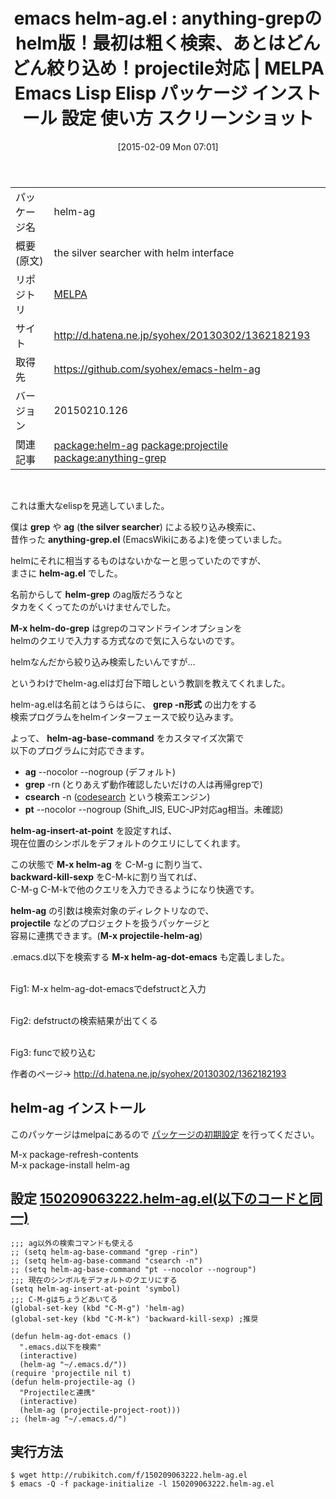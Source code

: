 #+BLOG: rubikitch
#+POSTID: 1101
#+DATE: [2015-02-09 Mon 07:01]
#+PERMALINK: helm-ag
#+OPTIONS: toc:nil num:nil todo:nil pri:nil tags:nil ^:nil \n:t -:nil
#+ISPAGE: nil
#+DESCRIPTION:
# (progn (erase-buffer)(find-file-hook--org2blog/wp-mode))
#+BLOG: rubikitch
#+CATEGORY: Emacs, helm
#+EL_PKG_NAME: helm-ag
#+EL_TAGS: emacs, %p, %p.el, emacs lisp %p, elisp %p, emacs %f %p, emacs %p 使い方, emacs %p 設定, emacs パッケージ %p, emacs %p スクリーンショット, package:projectile, relate:projectile, relate:anything-grep, package:helm, anything-grep helm, helm ag 検索
#+EL_TITLE: Emacs Lisp Elisp パッケージ インストール 設定 使い方 スクリーンショット
#+EL_TITLE0: anything-grepのhelm版！最初は粗く検索、あとはどんどん絞り込め！projectile対応
#+EL_URL: http://d.hatena.ne.jp/syohex/20130302/1362182193
#+begin: org2blog
#+DESCRIPTION: MELPAのEmacs Lispパッケージhelm-agの紹介
#+MYTAGS: package:helm-ag, emacs 使い方, emacs コマンド, emacs, helm-ag, helm-ag.el, emacs lisp helm-ag, elisp helm-ag, emacs melpa helm-ag, emacs helm-ag 使い方, emacs helm-ag 設定, emacs パッケージ helm-ag, emacs helm-ag スクリーンショット, package:projectile, relate:projectile, relate:anything-grep, package:helm, anything-grep helm, helm ag 検索
#+TAGS: package:helm-ag, emacs 使い方, emacs コマンド, emacs, helm-ag, helm-ag.el, emacs lisp helm-ag, elisp helm-ag, emacs melpa helm-ag, emacs helm-ag 使い方, emacs helm-ag 設定, emacs パッケージ helm-ag, emacs helm-ag スクリーンショット, package:projectile, relate:projectile, relate:anything-grep, package:helm, anything-grep helm, helm ag 検索, Emacs, helm, grep, ag, the silver searcher, anything-grep.el, helm-ag.el, helm-grep, M-x helm-do-grep, grep -n形式, helm-ag-base-command, ag, grep, csearch, pt, helm-ag-insert-at-point, M-x helm-ag, backward-kill-sexp, helm-ag, projectile, M-x projectile-helm-ag, M-x helm-ag-dot-emacs, grep, ag, the silver searcher, anything-grep.el, helm-ag.el, helm-grep, M-x helm-do-grep, grep -n形式, helm-ag-base-command, ag, grep, csearch, pt, helm-ag-insert-at-point, M-x helm-ag, backward-kill-sexp, helm-ag, projectile, M-x projectile-helm-ag, M-x helm-ag-dot-emacs
#+TITLE: emacs helm-ag.el : anything-grepのhelm版！最初は粗く検索、あとはどんどん絞り込め！projectile対応 | MELPA Emacs Lisp Elisp パッケージ インストール 設定 使い方 スクリーンショット
#+BEGIN_HTML
<table>
<tr><td>パッケージ名</td><td>helm-ag</td></tr>
<tr><td>概要(原文)</td><td>the silver searcher with helm interface</td></tr>
<tr><td>リポジトリ</td><td><a href="http://melpa.org/">MELPA</a></td></tr>
<tr><td>サイト</td><td><a href="http://d.hatena.ne.jp/syohex/20130302/1362182193">http://d.hatena.ne.jp/syohex/20130302/1362182193</td></tr>
<tr><td>取得先</td><td><a href="https://github.com/syohex/emacs-helm-ag">https://github.com/syohex/emacs-helm-ag</a></td></tr>
<tr><td>バージョン</td><td>20150210.126</td></tr>
<tr><td>関連記事</td><td><a href="http://rubikitch.com/tag/package:helm-ag/">package:helm-ag</a> <a href="http://rubikitch.com/tag/package:projectile/">package:projectile</a> <a href="http://rubikitch.com/tag/package:anything-grep/">package:anything-grep</a></td></tr>
</table>
<br />
#+END_HTML
これは重大なelispを見逃していました。

僕は *grep* や *ag* (*the silver searcher*) による絞り込み検索に、
昔作った *anything-grep.el* (EmacsWikiにあるよ)を使っていました。

helmにそれに相当するものはないかなーと思っていたのですが、
まさに *helm-ag.el* でした。

名前からして *helm-grep* のag版だろうなと
タカをくくってたのがいけませんでした。

*M-x helm-do-grep* はgrepのコマンドラインオプションを
helmのクエリで入力する方式なので気に入らないのです。

helmなんだから絞り込み検索したいんですが…

というわけでhelm-ag.elは灯台下暗しという教訓を教えてくれました。


helm-ag.elは名前とはうらはらに、 *grep -n形式* の出力をする
検索プログラムをhelmインターフェースで絞り込みます。

よって、 *helm-ag-base-command* をカスタマイズ次第で
以下のプログラムに対応できます。

- *ag* --nocolor --nogroup (デフォルト)
- *grep* -rn (とりあえず動作確認したいだけの人は再帰grepで)
- *csearch* -n ([[https://code.google.com/p/codesearch/][codesearch]] という検索エンジン)
- *pt* --nocolor --nogroup (Shift_JIS, EUC-JP対応ag相当。未確認)

*helm-ag-insert-at-point* を設定すれば、
現在位置のシンボルをデフォルトのクエリにしてくれます。

この状態で *M-x helm-ag* を C-M-g に割り当て、
*backward-kill-sexp* をC-M-kに割り当てれば、
C-M-g C-M-kで他のクエリを入力できるようになり快適です。

*helm-ag* の引数は検索対象のディレクトリなので、
*projectile* などのプロジェクトを扱うパッケージと
容易に連携できます。(*M-x projectile-helm-ag*)

.emacs.d以下を検索する *M-x helm-ag-dot-emacs* も定義しました。


# (progn (forward-line 1)(shell-command "screenshot-time.rb org_template" t))
[[file:/r/sync/screenshots/20150209074711.png]]
Fig1: M-x helm-ag-dot-emacsでdefstructと入力

[[file:/r/sync/screenshots/20150209074715.png]]
Fig2: defstructの検索結果が出てくる

[[file:/r/sync/screenshots/20150209074744.png]]
Fig3: funcで絞り込む

作者のページ→ http://d.hatena.ne.jp/syohex/20130302/1362182193

** helm-ag インストール
このパッケージはmelpaにあるので [[http://rubikitch.com/package-initialize][パッケージの初期設定]] を行ってください。

M-x package-refresh-contents
M-x package-install helm-ag


#+end:
** 概要                                                             :noexport:
これは重大なelispを見逃していました。

僕は *grep* や *ag* (*the silver searcher*) による絞り込み検索に、
昔作った *anything-grep.el* (EmacsWikiにあるよ)を使っていました。

helmにそれに相当するものはないかなーと思っていたのですが、
まさに *helm-ag.el* でした。

名前からして *helm-grep* のag版だろうなと
タカをくくってたのがいけませんでした。

*M-x helm-do-grep* はgrepのコマンドラインオプションを
helmのクエリで入力する方式なので気に入らないのです。

helmなんだから絞り込み検索したいんですが…

というわけでhelm-ag.elは灯台下暗しという教訓を教えてくれました。


helm-ag.elは名前とはうらはらに、 *grep -n形式* の出力をする
検索プログラムをhelmインターフェースで絞り込みます。

よって、 *helm-ag-base-command* をカスタマイズ次第で
以下のプログラムに対応できます。

- *ag* --nocolor --nogroup (デフォルト)
- *grep* -rn (とりあえず動作確認したいだけの人は再帰grepで)
- *csearch* -n ([[https://code.google.com/p/codesearch/][codesearch]] という検索エンジン)
- *pt* --nocolor --nogroup (Shift_JIS, EUC-JP対応ag相当。未確認)

*helm-ag-insert-at-point* を設定すれば、
現在位置のシンボルをデフォルトのクエリにしてくれます。

この状態で *M-x helm-ag* を C-M-g に割り当て、
*backward-kill-sexp* をC-M-kに割り当てれば、
C-M-g C-M-kで他のクエリを入力できるようになり快適です。

*helm-ag* の引数は検索対象のディレクトリなので、
*projectile* などのプロジェクトを扱うパッケージと
容易に連携できます。(*M-x projectile-helm-ag*)

.emacs.d以下を検索する *M-x helm-ag-dot-emacs* も定義しました。


# (progn (forward-line 1)(shell-command "screenshot-time.rb org_template" t))
[[file:/r/sync/screenshots/20150209074711.png]]
Fig1: M-x helm-ag-dot-emacsでdefstructと入力

[[file:/r/sync/screenshots/20150209074715.png]]
Fig2: defstructの検索結果が出てくる

[[file:/r/sync/screenshots/20150209074744.png]]
Fig3: funcで絞り込む

作者のページ→ http://d.hatena.ne.jp/syohex/20130302/1362182193


** 設定 [[http://rubikitch.com/f/150209063222.helm-ag.el][150209063222.helm-ag.el(以下のコードと同一)]]
#+BEGIN: include :file "/r/sync/junk/150209/150209063222.helm-ag.el"
#+BEGIN_SRC fundamental
;;; ag以外の検索コマンドも使える
;; (setq helm-ag-base-command "grep -rin")
;; (setq helm-ag-base-command "csearch -n")
;; (setq helm-ag-base-command "pt --nocolor --nogroup")
;;; 現在のシンボルをデフォルトのクエリにする
(setq helm-ag-insert-at-point 'symbol)
;;; C-M-gはちょうどあいてる
(global-set-key (kbd "C-M-g") 'helm-ag)
(global-set-key (kbd "C-M-k") 'backward-kill-sexp) ;推奨

(defun helm-ag-dot-emacs ()
  ".emacs.d以下を検索"
  (interactive)
  (helm-ag "~/.emacs.d/"))
(require 'projectile nil t)
(defun helm-projectile-ag ()
  "Projectileと連携"
  (interactive)
  (helm-ag (projectile-project-root)))
;; (helm-ag "~/.emacs.d/")
#+END_SRC

#+END:

** 実行方法
#+BEGIN_EXAMPLE
$ wget http://rubikitch.com/f/150209063222.helm-ag.el
$ emacs -Q -f package-initialize -l 150209063222.helm-ag.el
#+END_EXAMPLE

# /r/sync/screenshots/20150209074711.png http://rubikitch.com/wp-content/uploads/2015/02/wpid-20150209074711.png
# /r/sync/screenshots/20150209074715.png http://rubikitch.com/wp-content/uploads/2015/02/wpid-20150209074715.png
# /r/sync/screenshots/20150209074744.png http://rubikitch.com/wp-content/uploads/2015/02/wpid-20150209074744.png
